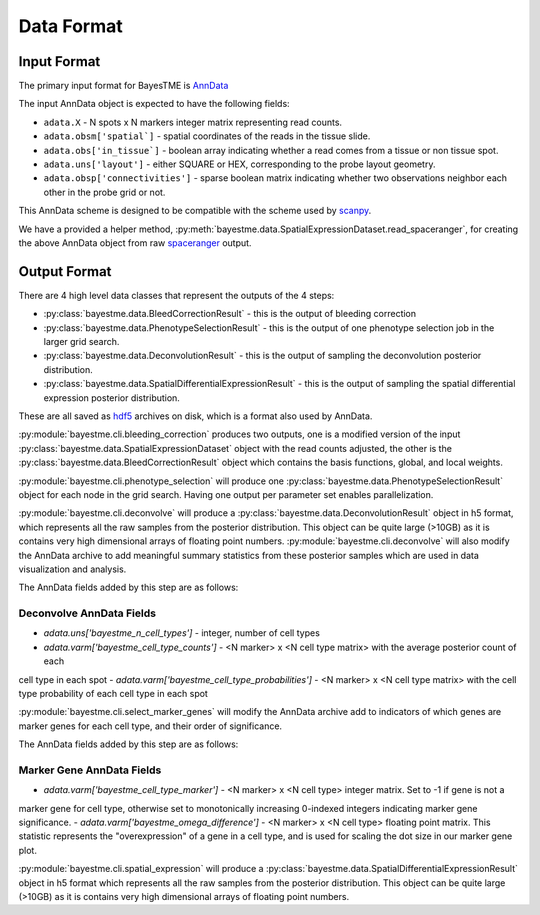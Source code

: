 Data Format
===========

Input Format
------------

The primary input format for BayesTME is `AnnData <https://anndata.readthedocs.io/en/latest/>`_

The input AnnData object is expected to have the following fields:

- ``adata.X`` - N spots x N markers integer matrix representing read counts.
- ``adata.obsm['spatial`]`` - spatial coordinates of the reads in the tissue slide.
- ``adata.obs['in_tissue`]`` - boolean array indicating whether a read comes from a tissue or non tissue spot.
- ``adata.uns['layout']`` - either SQUARE or HEX, corresponding to the probe layout geometry.
- ``adata.obsp['connectivities']`` - sparse boolean matrix indicating whether two observations neighbor each other in the probe grid or not.

This AnnData scheme is designed to be compatible with the scheme used by `scanpy <https://scanpy.readthedocs.io/en/stable/index.html>`_.

We have a provided a helper method, :py:meth:`bayestme.data.SpatialExpressionDataset.read_spaceranger`,
for creating the above AnnData object from raw `spaceranger <https://github.com/sbooeshaghi/spaceranger>`_ output.


Output Format
-------------

There are 4 high level data classes that represent the outputs of the 4 steps:

- :py:class:`bayestme.data.BleedCorrectionResult` - this is the output of bleeding correction
- :py:class:`bayestme.data.PhenotypeSelectionResult` - this is the output of one phenotype selection job in the larger grid search.
- :py:class:`bayestme.data.DeconvolutionResult` -  this is the output of sampling the deconvolution posterior distribution.
- :py:class:`bayestme.data.SpatialDifferentialExpressionResult` - this is the output of sampling the spatial differential expression posterior distribution.

These are all saved as `hdf5 <https://en.wikipedia.org/wiki/Hierarchical_Data_Format>`_ archives on disk, which is a format also used by AnnData.

:py:module:`bayestme.cli.bleeding_correction` produces two outputs, one is a modified version of the input
:py:class:`bayestme.data.SpatialExpressionDataset` object with the read counts adjusted,
the other is the :py:class:`bayestme.data.BleedCorrectionResult` object which contains the basis functions,
global, and local weights.

:py:module:`bayestme.cli.phenotype_selection` will produce one :py:class:`bayestme.data.PhenotypeSelectionResult` object
for each node in the grid search. Having one output per parameter set enables parallelization.

:py:module:`bayestme.cli.deconvolve` will produce a :py:class:`bayestme.data.DeconvolutionResult` object in h5 format,
which represents all the raw samples from the posterior distribution.
This object can be quite large (>10GB) as it is contains very high dimensional arrays of floating point numbers.
:py:module:`bayestme.cli.deconvolve` will also modify the AnnData archive to add meaningful summary statistics
from these posterior samples which are used in data visualization and analysis.

The AnnData fields added by this step are as follows:

Deconvolve AnnData Fields
^^^^^^^^^^^^^^^^^^^^^^^^^

- `adata.uns['bayestme_n_cell_types']` - integer, number of cell types
- `adata.varm['bayestme_cell_type_counts']` - <N marker> x <N cell type matrix> with the average posterior count of each
cell type in each spot
- `adata.varm['bayestme_cell_type_probabilities']` - <N marker> x <N cell type matrix> with the cell type probability of each
cell type in each spot


:py:module:`bayestme.cli.select_marker_genes` will modify the AnnData archive add to indicators of which genes are
marker genes for each cell type, and their order of significance.

The AnnData fields added by this step are as follows:

Marker Gene AnnData Fields
^^^^^^^^^^^^^^^^^^^^^^^^^^

- `adata.varm['bayestme_cell_type_marker']` - <N marker> x <N cell type> integer matrix. Set to -1 if gene is not a
marker gene for cell type, otherwise set to monotonically increasing 0-indexed integers indicating marker gene
significance.
- `adata.varm['bayestme_omega_difference']` - <N marker> x <N cell type> floating point matrix. This statistic
represents the "overexpression" of a gene in a cell type, and is used for scaling the dot size in our marker gene plot.

:py:module:`bayestme.cli.spatial_expression` will produce a :py:class:`bayestme.data.SpatialDifferentialExpressionResult`
object in h5 format which represents all the raw samples from the posterior distribution.
This object can be quite large (>10GB) as it is contains very high dimensional arrays of floating point numbers.
